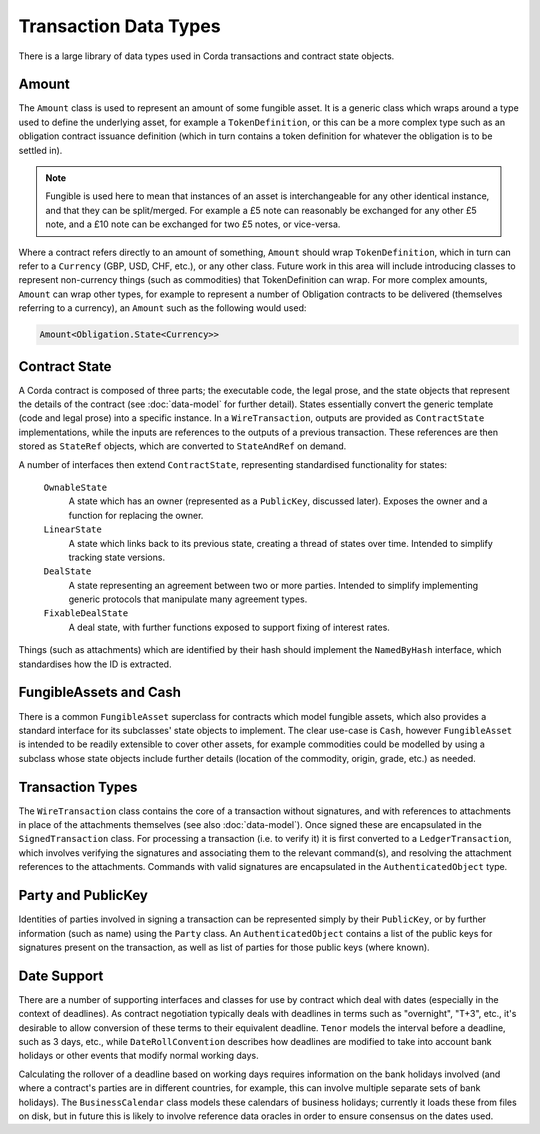 Transaction Data Types
======================

There is a large library of data types used in Corda transactions and contract state objects.

Amount
------

The ``Amount`` class is used to represent an amount of some fungible asset. It is a generic class which wraps around
a type used to define the underlying asset, for example a ``TokenDefinition``, or this can be a more complex type
such as an obligation contract issuance definition (which in turn contains a token definition for whatever the obligation
is to be settled in).

.. note:: Fungible is used here to mean that instances of an asset is interchangeable for any other identical instance,
          and that they can be split/merged. For example a £5 note can reasonably be exchanged for any other £5 note, and a
          £10 note can be exchanged for two £5 notes, or vice-versa.

Where a contract refers directly to an amount of something, ``Amount`` should wrap ``TokenDefinition``, which in
turn can refer to a ``Currency`` (GBP, USD, CHF, etc.), or any other class. Future work in this area will include
introducing classes to represent non-currency things (such as commodities) that TokenDefinition can wrap. For more
complex amounts, ``Amount`` can wrap other types, for example to represent a number of Obligation contracts to be
delivered (themselves referring to a currency), an ``Amount`` such as the following would used:

.. container:: codeset

   .. sourcecode:: kotlin

      Amount<Obligation.State<Currency>>

Contract State
--------------

A Corda contract is composed of three parts; the executable code, the legal prose, and the state objects that represent
the details of the contract (see :doc:`data-model` for further detail). States essentially convert the generic template
(code and legal prose) into a specific instance. In a ``WireTransaction``, outputs are provided as ``ContractState``
implementations, while the inputs are references to the outputs of a previous transaction. These references are then
stored as ``StateRef`` objects, which are converted to ``StateAndRef`` on demand.

A number of interfaces then extend ``ContractState``, representing standardised functionality for states:

  ``OwnableState``
    A state which has an owner (represented as a ``PublicKey``, discussed later). Exposes the owner and a function for
    replacing the owner.

  ``LinearState``
    A state which links back to its previous state, creating a thread of states over time. Intended to simplify tracking
    state versions.

  ``DealState``
    A state representing an agreement between two or more parties. Intended to simplify implementing generic protocols
    that manipulate many agreement types.

  ``FixableDealState``
    A deal state, with further functions exposed to support fixing of interest rates.

Things (such as attachments) which are identified by their hash should implement the ``NamedByHash`` interface,
which standardises how the ID is extracted.

FungibleAssets and Cash
-----------------------

There is a common ``FungibleAsset`` superclass for contracts which model fungible assets, which also provides a standard
interface for its subclasses' state objects to implement. The clear use-case is ``Cash``, however ``FungibleAsset`` is
intended to be readily extensible to cover other assets, for example commodities could be modelled by using a subclass
whose state objects include further details (location of the commodity, origin, grade, etc.) as needed.

Transaction Types
-----------------

The ``WireTransaction`` class contains the core of a transaction without signatures, and with references to attachments
in place of the attachments themselves (see also :doc:`data-model`). Once signed these are encapsulated in the
``SignedTransaction`` class. For processing a transaction (i.e. to verify it) it is first converted to a
``LedgerTransaction``, which involves verifying the signatures and associating them to the relevant command(s), and
resolving the attachment references to the attachments. Commands with valid signatures are encapsulated in the
``AuthenticatedObject`` type.

Party and PublicKey
-------------------

Identities of parties involved in signing a transaction can be represented simply by their ``PublicKey``, or by further
information (such as name) using the ``Party`` class. An ``AuthenticatedObject`` contains a list of the public keys
for signatures present on the transaction, as well as list of parties for those public keys (where known).

Date Support
------------

There are a number of supporting interfaces and classes for use by contract which deal with dates (especially in the
context of deadlines). As contract negotiation typically deals with deadlines in terms such as "overnight", "T+3",
etc., it's desirable to allow conversion of these terms to their equivalent deadline. ``Tenor`` models the interval
before a deadline, such as 3 days, etc., while ``DateRollConvention`` describes how deadlines are modified to take
into account bank holidays or other events that modify normal working days.

Calculating the rollover of a deadline based on working days requires information on the bank holidays involved
(and where a contract's parties are in different countries, for example, this can involve multiple separate sets of
bank holidays). The ``BusinessCalendar`` class models these calendars of business holidays; currently it loads these
from files on disk, but in future this is likely to involve reference data oracles in order to ensure consensus on the
dates used.
